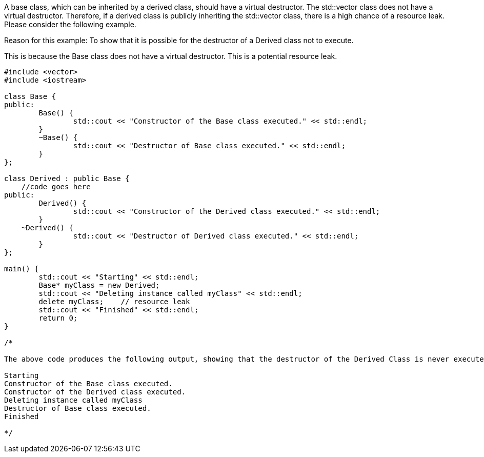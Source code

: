 A base class, which can be inherited by a derived class, should have a virtual destructor. The std::vector class does not have a virtual destructor. Therefore, if a derived class is publicly inheriting the std::vector class, there is a high chance of a resource leak. Please consider the following example.

Reason for this example: To show that it is possible for the destructor of a Derived class not to execute.

This is because the Base class does not have a virtual destructor. This is a potential resource leak.

[source, c++]
----

#include <vector>
#include <iostream>

class Base {
public:
	Base() { 
		std::cout << "Constructor of the Base class executed." << std::endl; 
	}
	~Base() { 
		std::cout << "Destructor of Base class executed." << std::endl; 
	}
};

class Derived : public Base {
    //code goes here
public:
	Derived() { 
		std::cout << "Constructor of the Derived class executed." << std::endl; 
	}
    ~Derived() { 
		std::cout << "Destructor of Derived class executed." << std::endl; 
	}
};

main() {
	std::cout << "Starting" << std::endl;
	Base* myClass = new Derived;
	std::cout << "Deleting instance called myClass" << std::endl;
	delete myClass;    // resource leak
	std::cout << "Finished" << std::endl;
	return 0;
}

/*

The above code produces the following output, showing that the destructor of the Derived Class is never executed. This is a potential resource leak.

Starting
Constructor of the Base class executed.
Constructor of the Derived class executed.
Deleting instance called myClass
Destructor of Base class executed.
Finished

*/

----
